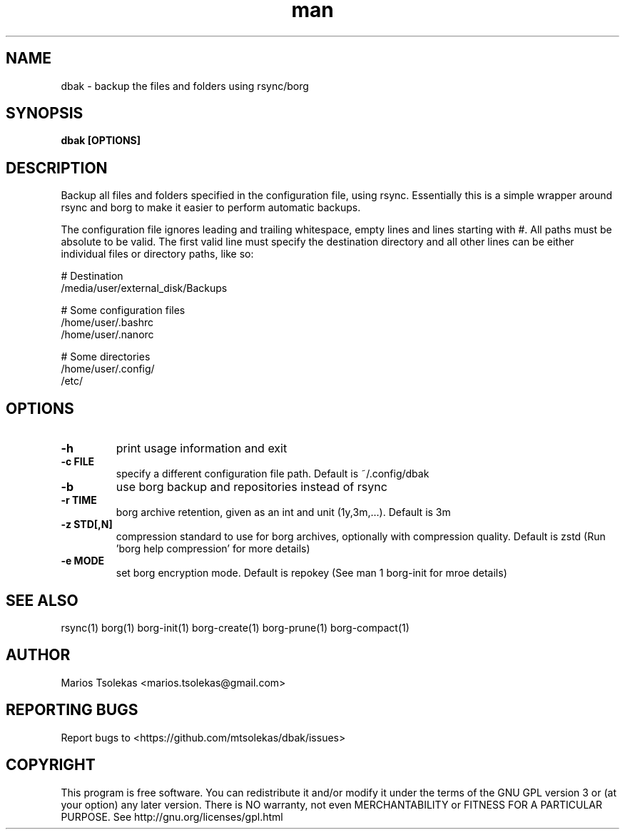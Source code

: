.TH man 1 "Aug 2023" "1.1" "dbak man page"

.SH NAME
dbak \- backup the files and folders using rsync/borg

.SH SYNOPSIS
.B dbak [OPTIONS]

.SH DESCRIPTION
Backup all files and folders specified in the configuration
file, using rsync. Essentially this is a simple wrapper around
rsync and borg to make it easier to perform automatic backups.

The configuration file ignores leading and trailing whitespace,
empty lines and lines starting with #. All paths must be absolute
to be valid. The first valid line must specify the destination
directory and all other lines can be either individual files or
directory paths, like so:

    # Destination
    /media/user/external_disk/Backups

    # Some configuration files
    /home/user/.bashrc
    /home/user/.nanorc

    # Some directories
    /home/user/.config/
    /etc/

.SH OPTIONS

.TP
.B \-h
print usage information and exit

.TP
.B \-c FILE
specify a different configuration file path. Default is ~/.config/dbak

.TP
.B \-b
use borg backup and repositories instead of rsync

.TP
.B \-r TIME
borg archive retention, given as an int and unit (1y,3m,...). Default is 3m

.TP
.B \-z STD[,N]
compression standard to use for borg archives, optionally with compression
quality. Default is zstd (Run 'borg help compression' for more details)

.TP
.B \-e MODE
set borg encryption mode. Default is repokey (See man 1 borg-init for mroe details)

.SH SEE ALSO
rsync(1) borg(1) borg-init(1) borg-create(1) borg-prune(1) borg-compact(1)

.SH AUTHOR
Marios Tsolekas <marios.tsolekas@gmail.com>

.SH REPORTING BUGS
Report bugs to <https://github.com/mtsolekas/dbak/issues>

.SH COPYRIGHT
This program is free software. You can redistribute it and/or modify
it under the terms of the GNU GPL version 3 or (at your option)
any later version. There is NO warranty, not even MERCHANTABILITY
or FITNESS FOR A PARTICULAR PURPOSE.
See http://gnu.org/licenses/gpl.html
